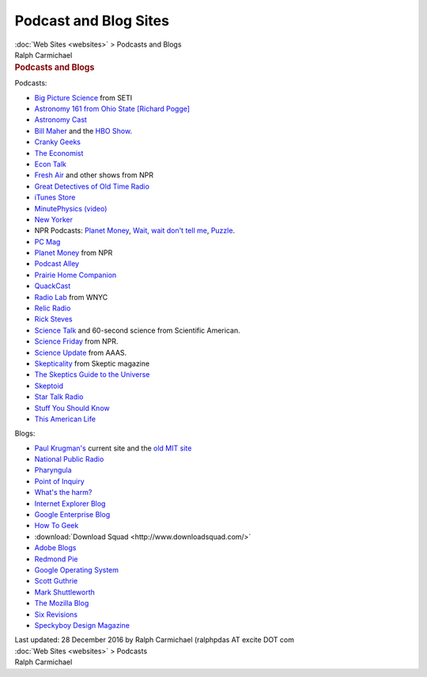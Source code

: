 ======================
Podcast and Blog Sites
======================

.. container:: crumb

   :doc:`Web Sites <websites>` > Podcasts and Blogs

.. container:: newbanner

   Ralph Carmichael  

.. container::
   :name: header

   .. rubric:: Podcasts and Blogs
      :name: podcasts-and-blogs

Podcasts:

-  `Big Picture Science <http://radio.seti.org/>`__ from SETI
-  `Astronomy 161 from Ohio State [Richard
   Pogge] <http://www.astronomy.ohio-state.edu/~pogge/Ast161/>`__
-  `Astronomy Cast <http://www.astronomycast.com/>`__
-  `Bill Maher <http://www.billmaher.com/>`__ and the `HBO
   Show <http://www.hbo.com/billmaher/>`__.
-  `Cranky Geeks <http://www.crankygeeks.com/>`__
-  `The Economist <http://www.economist.com/>`__
-  `Econ Talk <http://www.econtalk.org/>`__
-  `Fresh Air <http://www.npr.org/>`__ and other shows from NPR
-  `Great Detectives of Old Time
   Radio <http://www.greatdetectives.net/detectives/category/podcast>`__
-  `iTunes Store <http://www.apple.com/itunes/whats-on/>`__
-  `MinutePhysics (video) <http://www.minutephysics.com>`__
-  `New Yorker <http://www.newyorker.com/>`__
-  NPR Podcasts: `Planet Money <http://www.npr.org/blogs/money/>`__,
   `Wait, wait don\'t tell
   me <http://www.npr.org/programs/wait-wait-dont-tell-me/>`__,
   `Puzzle <http://www.npr.org/puzzle/>`__.
-  `PC Mag <http://www.pcmag.com>`__
-  `Planet Money <http://www.npr.org/money/>`__ from NPR
-  `Podcast Alley <http://www.podcastalley.com/>`__
-  `Prairie Home Companion <http://www.prairiehome.org>`__
-  `QuackCast <http://edgydoc.com/>`__
-  `Radio Lab <http://www.wnyc.org/shows/radiolab/>`__ from WNYC
-  `Relic Radio <http://www.relicradio.com/otr>`__
-  `Rick Steves <http://www.ricksteves.com/>`__
-  `Science Talk <http://www.sciam.com/podcast/>`__ and 60-second
   science from Scientific American.
-  `Science Friday <http://www.sciencefriday.com>`__ from NPR.
-  `Science Update <http://www.scienceupdate.com/>`__ from AAAS.
-  `Skepticality <http://www.skepticality.com/>`__ from Skeptic magazine
-  `The Skeptics Guide to the
   Universe <http://www.theskepticsguide.org>`__
-  `Skeptoid <http://skeptoid.com>`__
-  `Star Talk Radio <http://www.startalkradio.net>`__
-  `Stuff You Should
   Know <http://www.howstuffworks.com/stuff-you-should-know-podcast.htm>`__
-  `This American Life <http://www.thisamericanlife.com/>`__

Blogs:

-  `Paul Krugman\'s <http://krugman.blogs.nytimes.com>`__ current site
   and the `old MIT site <http://web.mit.edu/krugman/www/>`__
-  `National Public Radio <http://www.npr.org/>`__
-  `Pharyngula <http://scienceblogs.com/pharyngula/>`__
-  `Point of Inquiry <http://www.pointofinquiry.org/>`__
-  `What\'s the harm? <http://www.whatstheharm.net/>`__
-  `Internet Explorer Blog <http://blogs.msdn.com/ie/default.aspx>`__
-  `Google Enterprise Blog <http://googleenterprise.blogspot.com/>`__
-  `How To Geek <http://www.howtogeek.com/>`__
-  :download:`Download Squad <http://www.downloadsquad.com/>`
-  `Adobe Blogs <http://blogs.adobe.com/>`__
-  `Redmond Pie <http://www.redmondpie.com/>`__
-  `Google Operating System <http://googlesystem.blogspot.com/>`__
-  `Scott Guthrie <http://weblogs.asp.net/scottgu/>`__
-  `Mark Shuttleworth <http://www.markshuttleworth.com/>`__
-  `The Mozilla Blog <http://blog.mozilla.com/>`__
-  `Six Revisions <http://sixrevisions.com/>`__
-  `Speckyboy Design Magazine <http://speckyboy.com/>`__

.. container::
   :name: footer

   Last updated: 28 December 2016 by
   Ralph Carmichael (ralphpdas AT excite DOT com

.. container:: crumb

   :doc:`Web Sites <websites>` > Podcasts

.. container:: newbanner

   Ralph Carmichael  
